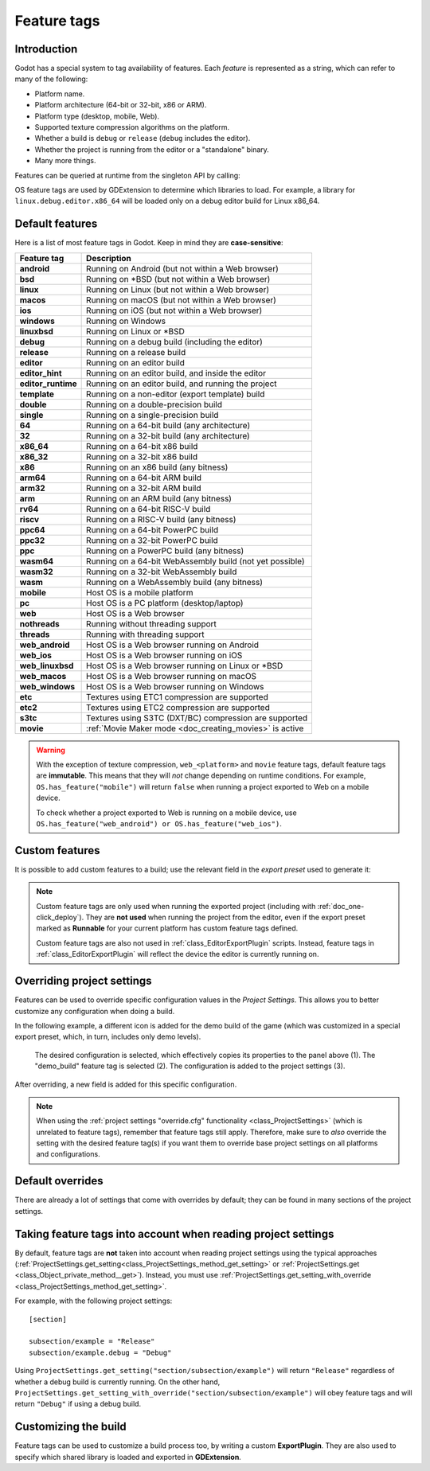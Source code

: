 .. _doc_feature_tags:

Feature tags
============

Introduction
------------

Godot has a special system to tag availability of features.
Each *feature* is represented as a string, which can refer to many of the following:

* Platform name.
* Platform architecture (64-bit or 32-bit, x86 or ARM).
* Platform type (desktop, mobile, Web).
* Supported texture compression algorithms on the platform.
* Whether a build is ``debug`` or ``release`` (``debug`` includes the editor).
* Whether the project is running from the editor or a "standalone" binary.
* Many more things.

Features can be queried at runtime from the singleton API by calling:

.. tabs::
 .. code-tab:: gdscript

    OS.has_feature(name)

 .. code-tab:: csharp

    OS.HasFeature(name);

OS feature tags are used by GDExtension to determine which libraries to load.
For example, a library for ``linux.debug.editor.x86_64`` will be
loaded only on a debug editor build for Linux x86_64.

Default features
----------------

Here is a list of most feature tags in Godot. Keep in mind they are **case-sensitive**:

+--------------------+----------------------------------------------------------+
| **Feature tag**    | **Description**                                          |
+====================+==========================================================+
| **android**        | Running on Android (but not within a Web browser)        |
+--------------------+----------------------------------------------------------+
| **bsd**            | Running on \*BSD (but not within a Web browser)          |
+--------------------+----------------------------------------------------------+
| **linux**          | Running on Linux (but not within a Web browser)          |
+--------------------+----------------------------------------------------------+
| **macos**          | Running on macOS (but not within a Web browser)          |
+--------------------+----------------------------------------------------------+
| **ios**            | Running on iOS (but not within a Web browser)            |
+--------------------+----------------------------------------------------------+
| **windows**        | Running on Windows                                       |
+--------------------+----------------------------------------------------------+
| **linuxbsd**       | Running on Linux or \*BSD                                |
+--------------------+----------------------------------------------------------+
| **debug**          | Running on a debug build (including the editor)          |
+--------------------+----------------------------------------------------------+
| **release**        | Running on a release build                               |
+--------------------+----------------------------------------------------------+
| **editor**         | Running on an editor build                               |
+--------------------+----------------------------------------------------------+
| **editor_hint**    | Running on an editor build, and inside the editor        |
+--------------------+----------------------------------------------------------+
| **editor_runtime** | Running on an editor build, and running the project      |
+--------------------+----------------------------------------------------------+
| **template**       | Running on a non-editor (export template) build          |
+--------------------+----------------------------------------------------------+
| **double**         | Running on a double-precision build                      |
+--------------------+----------------------------------------------------------+
| **single**         | Running on a single-precision build                      |
+--------------------+----------------------------------------------------------+
| **64**             | Running on a 64-bit build (any architecture)             |
+--------------------+----------------------------------------------------------+
| **32**             | Running on a 32-bit build (any architecture)             |
+--------------------+----------------------------------------------------------+
| **x86_64**         | Running on a 64-bit x86 build                            |
+--------------------+----------------------------------------------------------+
| **x86_32**         | Running on a 32-bit x86 build                            |
+--------------------+----------------------------------------------------------+
| **x86**            | Running on an x86 build (any bitness)                    |
+--------------------+----------------------------------------------------------+
| **arm64**          | Running on a 64-bit ARM build                            |
+--------------------+----------------------------------------------------------+
| **arm32**          | Running on a 32-bit ARM build                            |
+--------------------+----------------------------------------------------------+
| **arm**            | Running on an ARM build (any bitness)                    |
+--------------------+----------------------------------------------------------+
| **rv64**           | Running on a 64-bit RISC-V build                         |
+--------------------+----------------------------------------------------------+
| **riscv**          | Running on a RISC-V build (any bitness)                  |
+--------------------+----------------------------------------------------------+
| **ppc64**          | Running on a 64-bit PowerPC build                        |
+--------------------+----------------------------------------------------------+
| **ppc32**          | Running on a 32-bit PowerPC build                        |
+--------------------+----------------------------------------------------------+
| **ppc**            | Running on a PowerPC build (any bitness)                 |
+--------------------+----------------------------------------------------------+
| **wasm64**         | Running on a 64-bit WebAssembly build (not yet possible) |
+--------------------+----------------------------------------------------------+
| **wasm32**         | Running on a 32-bit WebAssembly build                    |
+--------------------+----------------------------------------------------------+
| **wasm**           | Running on a WebAssembly build (any bitness)             |
+--------------------+----------------------------------------------------------+
| **mobile**         | Host OS is a mobile platform                             |
+--------------------+----------------------------------------------------------+
| **pc**             | Host OS is a PC platform (desktop/laptop)                |
+--------------------+----------------------------------------------------------+
| **web**            | Host OS is a Web browser                                 |
+--------------------+----------------------------------------------------------+
| **nothreads**      | Running without threading support                        |
+--------------------+----------------------------------------------------------+
| **threads**        | Running with threading support                           |
+--------------------+----------------------------------------------------------+
| **web_android**    | Host OS is a Web browser running on Android              |
+--------------------+----------------------------------------------------------+
| **web_ios**        | Host OS is a Web browser running on iOS                  |
+--------------------+----------------------------------------------------------+
| **web_linuxbsd**   | Host OS is a Web browser running on Linux or \*BSD       |
+--------------------+----------------------------------------------------------+
| **web_macos**      | Host OS is a Web browser running on macOS                |
+--------------------+----------------------------------------------------------+
| **web_windows**    | Host OS is a Web browser running on Windows              |
+--------------------+----------------------------------------------------------+
| **etc**            | Textures using ETC1 compression are supported            |
+--------------------+----------------------------------------------------------+
| **etc2**           | Textures using ETC2 compression are supported            |
+--------------------+----------------------------------------------------------+
| **s3tc**           | Textures using S3TC (DXT/BC) compression are supported   |
+--------------------+----------------------------------------------------------+
| **movie**          | :ref:`Movie Maker mode <doc_creating_movies>` is active  |
+--------------------+----------------------------------------------------------+

.. warning::

    With the exception of texture compression, ``web_<platform>`` and
    ``movie`` feature tags, default feature tags are **immutable**.
    This means that they will *not* change depending on runtime conditions.
    For example, ``OS.has_feature("mobile")`` will return ``false``
    when running a project exported to Web on a mobile device.

    To check whether a project exported to Web is running on a mobile device,
    use ``OS.has_feature("web_android") or OS.has_feature("web_ios")``.

Custom features
---------------

It is possible to add custom features to a build; use the relevant
field in the *export preset* used to generate it:

.. image:: img/feature_tags1.webp

.. note::

    Custom feature tags are only used when running the exported project
    (including with :ref:`doc_one-click_deploy`). They are **not used** when
    running the project from the editor, even if the export preset marked as
    **Runnable** for your current platform has custom feature tags defined.

    Custom feature tags are also not used in :ref:`class_EditorExportPlugin`
    scripts. Instead, feature tags in :ref:`class_EditorExportPlugin`
    will reflect the device the editor is currently running on.

Overriding project settings
---------------------------

Features can be used to override specific configuration values in the *Project Settings*.
This allows you to better customize any configuration when doing a build.

In the following example, a different icon is added for the demo build of the game (which was
customized in a special export preset, which, in turn, includes only demo levels).

.. figure:: img/feature_tags2.webp
    :alt: The Project Settings panel

    The desired configuration is selected, which effectively copies its properties to the panel above (1). The "demo_build" feature tag is selected (2). The configuration is added to the project settings (3).

After overriding, a new field is added for this specific configuration.

.. image:: img/feature_tags3.webp

.. note::

    When using the
    :ref:`project settings "override.cfg" functionality <class_ProjectSettings>`
    (which is unrelated to feature tags), remember that feature tags still apply.
    Therefore, make sure to *also* override the setting with the desired feature
    tag(s) if you want them to override base project settings on all platforms
    and configurations.

Default overrides
-----------------

There are already a lot of settings that come with overrides by default; they can be found
in many sections of the project settings.

.. image:: img/feature_tags4.webp

Taking feature tags into account when reading project settings
--------------------------------------------------------------

By default, feature tags are **not** taken into account when reading project settings
using the typical approaches (:ref:`ProjectSettings.get_setting<class_ProjectSettings_method_get_setting>`
or :ref:`ProjectSettings.get <class_Object_private_method__get>`).
Instead, you must use :ref:`ProjectSettings.get_setting_with_override <class_ProjectSettings_method_get_setting>`.

For example, with the following project settings:

::

    [section]

    subsection/example = "Release"
    subsection/example.debug = "Debug"

Using ``ProjectSettings.get_setting("section/subsection/example")`` will return
``"Release"`` regardless of whether a debug build is currently running. On the
other hand, ``ProjectSettings.get_setting_with_override("section/subsection/example")``
will obey feature tags and will return ``"Debug"`` if using a debug build.

Customizing the build
---------------------

Feature tags can be used to customize a build process too, by writing a custom **ExportPlugin**.
They are also used to specify which shared library is loaded and exported in **GDExtension**.
